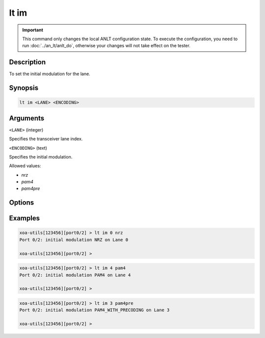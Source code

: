 lt im
=====

.. important::

    This command only changes the local ANLT configuration state. To execute the configuration, you need to run :doc:`../an_lt/anlt_do`, otherwise your changes will not take effect on the tester.

Description
-----------

To set the initial modulation for the lane.



Synopsis
--------

.. code-block:: text
    
    lt im <LANE> <ENCODING>


Arguments
---------

``<LANE>`` (integer)

Specifies the transceiver lane index.


``<ENCODING>`` (text)
    
Specifies the initial modulation.

Allowed values:

* `nrz`

* `pam4`

* `pam4pre`


Options
-------



Examples
--------

.. code-block:: text

    xoa-utils[123456][port0/2] > lt im 0 nrz
    Port 0/2: initial modulation NRZ on Lane 0

    xoa-utils[123456][port0/2] >

.. code-block:: text

    xoa-utils[123456][port0/2] > lt im 4 pam4
    Port 0/2: initial modulation PAM4 on Lane 4

    xoa-utils[123456][port0/2] >

.. code-block:: text

    xoa-utils[123456][port0/2] > lt im 3 pam4pre
    Port 0/2: initial modulation PAM4_WITH_PRECODING on Lane 3

    xoa-utils[123456][port0/2] >



